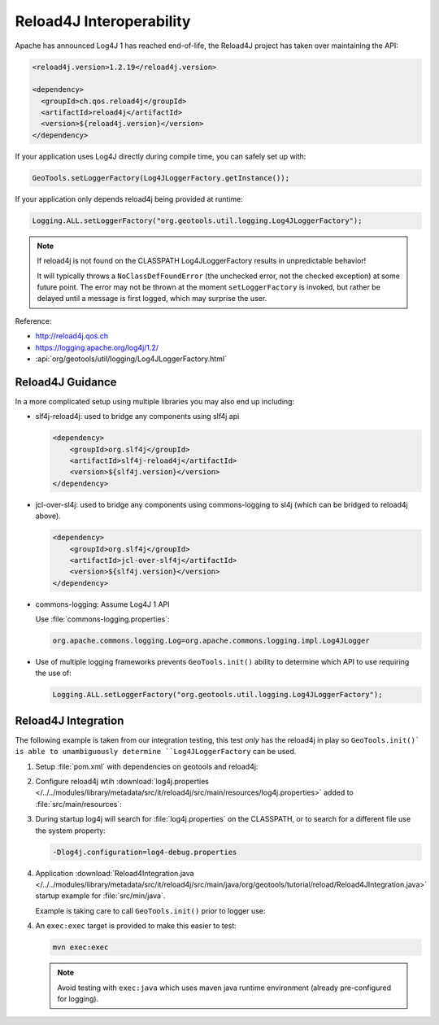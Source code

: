 Reload4J Interoperability
^^^^^^^^^^^^^^^^^^^^^^^^^

Apache has announced Log4J 1 has reached end-of-life, the Reload4J project has taken over maintaining the API:

.. code-block:: xml

   <reload4j.version>1.2.19</reload4j.version>

   <dependency>
     <groupId>ch.qos.reload4j</groupId>
     <artifactId>reload4j</artifactId>
     <version>${reload4j.version}</version>
   </dependency>
 
If your application uses Log4J directly during compile time, you can safely set up with:

.. code-block:: java

   GeoTools.setLoggerFactory(Log4JLoggerFactory.getInstance());

If your application only depends reload4j being provided at runtime:

.. code-block:: java

   Logging.ALL.setLoggerFactory("org.geotools.util.logging.Log4JLoggerFactory");

.. note::
   
   If reload4j is not found on the CLASSPATH Log4JLoggerFactory results in unpredictable behavior!
   
   It will typically throws a ``NoClassDefFoundError`` (the unchecked error, not the checked exception) at some future point. The error may not be thrown at the moment ``setLoggerFactory`` is invoked, but rather be delayed until a message is first logged, which may surprise the user.

Reference:

* http://reload4j.qos.ch
* https://logging.apache.org/log4j/1.2/
* :api:`org/geotools/util/logging/Log4JLoggerFactory.html`

Reload4J Guidance
'''''''''''''''''

In a more complicated setup using multiple libraries you may also end up including:

* slf4j-reload4j: used to bridge any components using slf4j api

  .. code-block::
  
      <dependency>
          <groupId>org.slf4j</groupId>
          <artifactId>slf4j-reload4j</artifactId>
          <version>${slf4j.version}</version>
      </dependency>

* jcl-over-sl4j: used to bridge any components using commons-logging to sl4j (which can be bridged to reload4j above).
  
  .. code-block::
  
      <dependency>
          <groupId>org.slf4j</groupId>
          <artifactId>jcl-over-slf4j</artifactId>
          <version>${slf4j.version}</version>
      </dependency>

* commons-logging: Assume Log4J 1 API

  Use :file:`commons-logging.properties`:
  
  .. code-block:: properties
     
     org.apache.commons.logging.Log=org.apache.commons.logging.impl.Log4JLogger
     

* Use of multiple logging frameworks prevents ``GeoTools.init()`` ability to determine which API to use requiring the use of:

  .. code-block:: java

     Logging.ALL.setLoggerFactory("org.geotools.util.logging.Log4JLoggerFactory");
     
Reload4J Integration
''''''''''''''''''''

The following example is taken from our integration testing, this test *only* has the reload4j
in play so ``GeoTools.init()` is able to unambiguously determine ``Log4JLoggerFactory`` can be used.

1. Setup :file:`pom.xml` with dependencies on geotools and reload4j:

   .. literalinclude:: /../../modules/library/metadata/src/it/reload4j/pom.xml
      :language: xml
      
2. Configure reload4j wtih :download:`log4j.properties </../../modules/library/metadata/src/it/reload4j/src/main/resources/log4j.properties>` added to :file:`src/main/resources`:
   
   .. literalinclude:: /../../modules/library/metadata/src/it/reload4j/src/main/resources/log4j.properties
      :language: ini
      
3. During startup log4j will search for :file:`log4j.properties` on the CLASSPATH, or to search for a different file use the system property:
   
   .. code-block:: bash
      
      -Dlog4j.configuration=log4-debug.properties

4. Application :download:`Reload4Integration.java </../../modules/library/metadata/src/it/reload4j/src/main/java/org/geotools/tutorial/reload/Reload4JIntegration.java>` startup example for :file:`src/min/java`.

   Example is taking care to call ``GeoTools.init()`` prior to logger use:
   
   .. literalinclude:: /../../modules/library/metadata/src/it/reload4j/src/main/java/org/geotools/tutorial/reload/Reload4JIntegration.java
      :language: java

4. An ``exec:exec`` target is provided to make this easier to test:

   .. code-block::
      
      mvn exec:exec
      
   .. note:: Avoid testing with ``exec:java`` which uses maven java runtime environment (already pre-configured for logging).